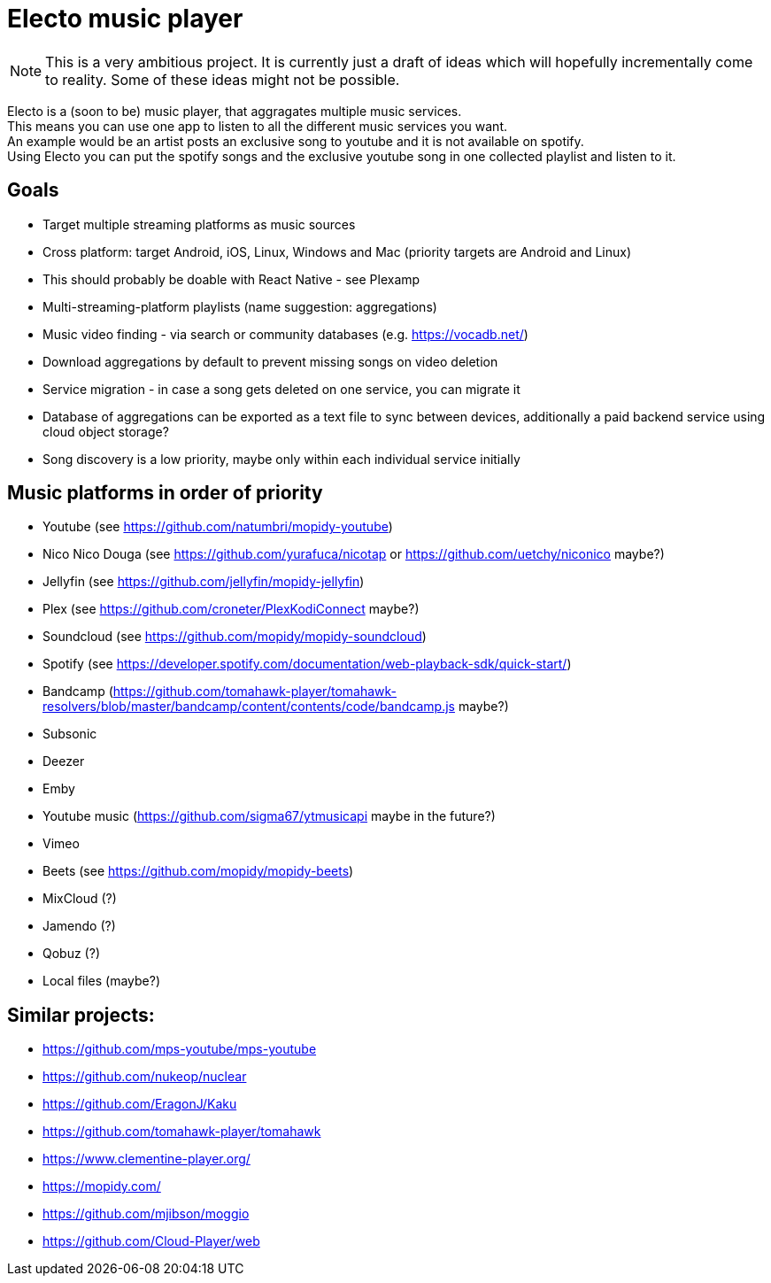 = Electo music player

[NOTE]
====
This is a very ambitious project. It is currently just a draft of ideas which will hopefully incrementally come to reality. Some of these ideas might not be possible.
====

Electo is a (soon to be) music player, that aggragates multiple music services. +
This means you can use one app to listen to all the different music services you want. +
An example would be an artist posts an exclusive song to youtube and it is not available on spotify. +
Using Electo you can put the spotify songs and the exclusive youtube song in one collected playlist and listen to it.

== Goals
* Target multiple streaming platforms as music sources
* Cross platform: target Android, iOS, Linux, Windows and Mac (priority targets are Android and Linux)
* This should probably be doable with React Native - see Plexamp
* Multi-streaming-platform playlists (name suggestion: aggregations)
* Music video finding - via search or community databases (e.g. https://vocadb.net/)
* Download aggregations by default to prevent missing songs on video deletion
* Service migration - in case a song gets deleted on one service, you can migrate it
* Database of aggregations can be exported as a text file to sync between devices, additionally a paid backend service using cloud object storage?
* Song discovery is a low priority, maybe only within each individual service initially


== Music platforms in order of priority
* Youtube (see https://github.com/natumbri/mopidy-youtube)
* Nico Nico Douga (see https://github.com/yurafuca/nicotap or https://github.com/uetchy/niconico maybe?)
* Jellyfin (see https://github.com/jellyfin/mopidy-jellyfin)
* Plex (see https://github.com/croneter/PlexKodiConnect maybe?)
* Soundcloud (see https://github.com/mopidy/mopidy-soundcloud)
* Spotify (see https://developer.spotify.com/documentation/web-playback-sdk/quick-start/)
* Bandcamp (https://github.com/tomahawk-player/tomahawk-resolvers/blob/master/bandcamp/content/contents/code/bandcamp.js maybe?)
* Subsonic
* Deezer
* Emby
* Youtube music (https://github.com/sigma67/ytmusicapi maybe in the future?)
* Vimeo
* Beets (see https://github.com/mopidy/mopidy-beets)
* MixCloud (?)
* Jamendo (?)
* Qobuz (?)
* Local files (maybe?)

== Similar projects:
* https://github.com/mps-youtube/mps-youtube
* https://github.com/nukeop/nuclear
* https://github.com/EragonJ/Kaku
* https://github.com/tomahawk-player/tomahawk
* https://www.clementine-player.org/
* https://mopidy.com/
* https://github.com/mjibson/moggio
* https://github.com/Cloud-Player/web
